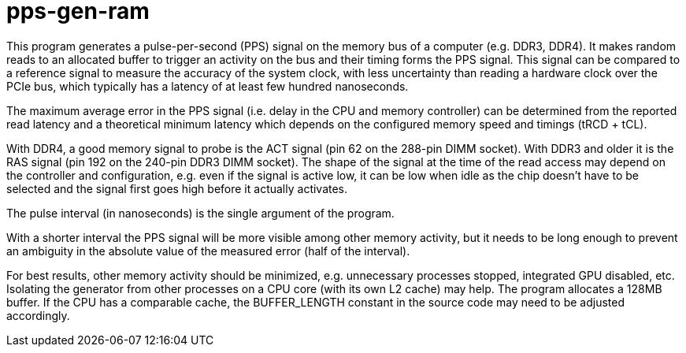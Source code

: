 pps-gen-ram
===========

This program generates a pulse-per-second (PPS) signal on the memory bus of a
computer (e.g. DDR3, DDR4). It makes random reads to an allocated buffer to
trigger an activity on the bus and their timing forms the PPS signal. This
signal can be compared to a reference signal to measure the accuracy of the
system clock, with less uncertainty than reading a hardware clock over the PCIe
bus, which typically has a latency of at least few hundred nanoseconds.

The maximum average error in the PPS signal (i.e. delay in the CPU and memory
controller) can be determined from the reported read latency and a theoretical
minimum latency which depends on the configured memory speed and timings (tRCD
+ tCL).

With DDR4, a good memory signal to probe is the ACT signal (pin 62 on the
288-pin DIMM socket). With DDR3 and older it is the RAS signal (pin 192 on the
240-pin DDR3 DIMM socket). The shape of the signal at the time of the read
access may depend on the controller and configuration, e.g. even if the signal
is active low, it can be low when idle as the chip doesn't have to be selected
and the signal first goes high before it actually activates.

The pulse interval (in nanoseconds) is the single argument of the program.

With a shorter interval the PPS signal will be more visible among other memory
activity, but it needs to be long enough to prevent an ambiguity in the
absolute value of the measured error (half of the interval).

For best results, other memory activity should be minimized, e.g. unnecessary
processes stopped, integrated GPU disabled, etc. Isolating the generator from
other processes on a CPU core (with its own L2 cache) may help. The program
allocates a 128MB buffer. If the CPU has a comparable cache, the BUFFER_LENGTH
constant in the source code may need to be adjusted accordingly.
